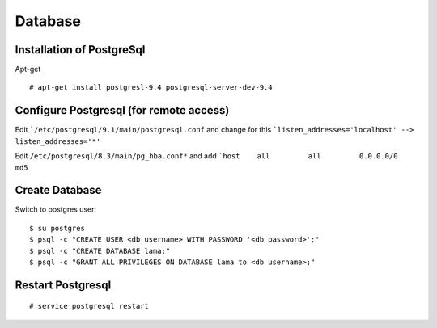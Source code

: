 Database
========

Installation of PostgreSql
--------------------------

Apt-get ::

  # apt-get install postgresl-9.4 postgresql-server-dev-9.4


Configure Postgresql (for remote access)
----------------------------------------

Edit ```/etc/postgresql/9.1/main/postgresql.conf``
and change for this ```listen_addresses='localhost' --> listen_addresses='*'``

Edit ``/etc/postgresql/8.3/main/pg_hba.conf*``
and add ```host    all         all         0.0.0.0/0            md5``

Create Database
---------------

Switch to postgres user::

  $ su postgres
  $ psql -c "CREATE USER <db username> WITH PASSWORD '<db password>';"
  $ psql -c "CREATE DATABASE lama;"
  $ psql -c "GRANT ALL PRIVILEGES ON DATABASE lama to <db username>;"

Restart Postgresql
------------------
::

  # service postgresql restart
